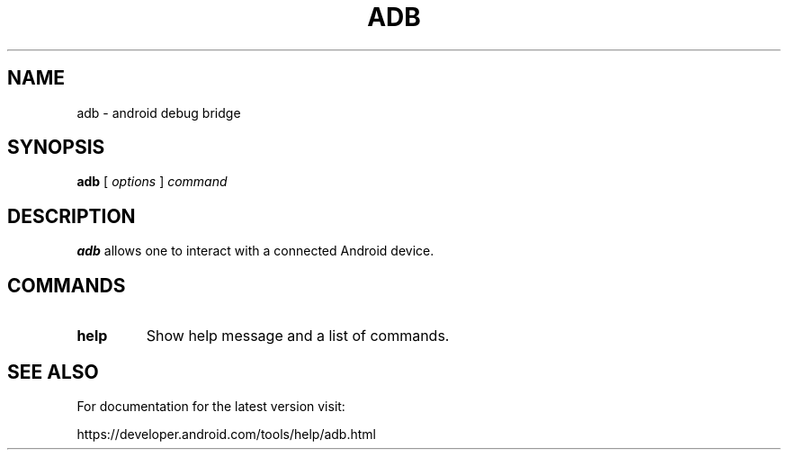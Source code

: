 .TH ADB 1 "29 September 2011"
.SH NAME
adb \- android debug bridge
.SH SYNOPSIS
.B adb
[
.I options
]
.I command
.LP
.SH DESCRIPTION
.LP
.B adb
allows one to interact with a connected Android device.

.SH COMMANDS
.TP
.BR help
Show help message and a list of commands.

.SH SEE ALSO
For documentation for the latest version visit:

https://developer.android.com/tools/help/adb.html
